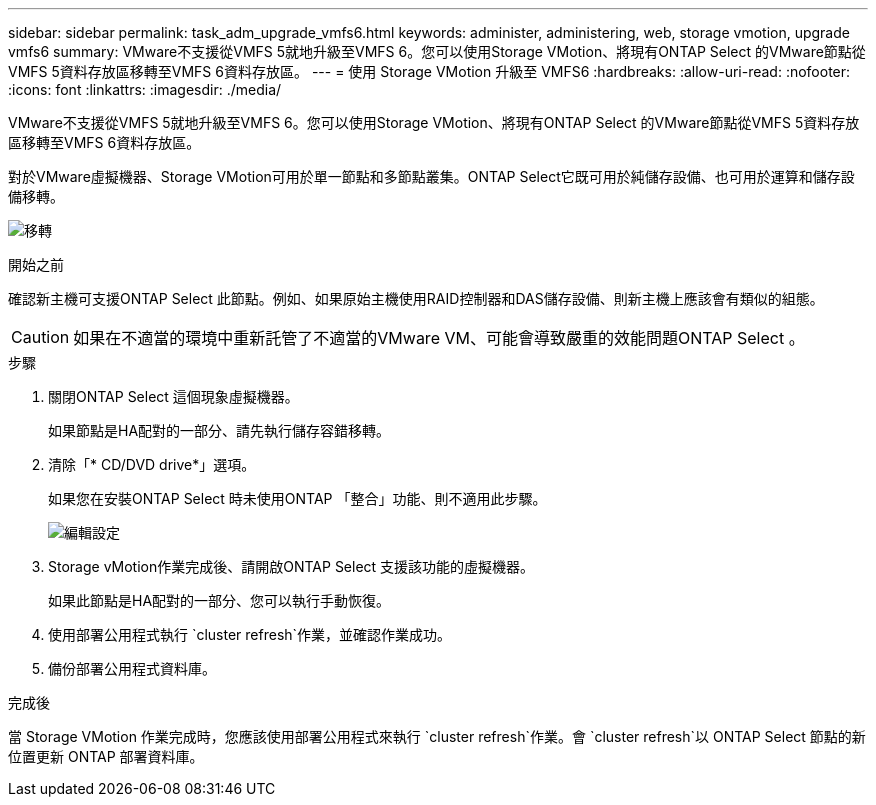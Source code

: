 ---
sidebar: sidebar 
permalink: task_adm_upgrade_vmfs6.html 
keywords: administer, administering, web, storage vmotion, upgrade vmfs6 
summary: VMware不支援從VMFS 5就地升級至VMFS 6。您可以使用Storage VMotion、將現有ONTAP Select 的VMware節點從VMFS 5資料存放區移轉至VMFS 6資料存放區。 
---
= 使用 Storage VMotion 升級至 VMFS6
:hardbreaks:
:allow-uri-read: 
:nofooter: 
:icons: font
:linkattrs: 
:imagesdir: ./media/


[role="lead"]
VMware不支援從VMFS 5就地升級至VMFS 6。您可以使用Storage VMotion、將現有ONTAP Select 的VMware節點從VMFS 5資料存放區移轉至VMFS 6資料存放區。

對於VMware虛擬機器、Storage VMotion可用於單一節點和多節點叢集。ONTAP Select它既可用於純儲存設備、也可用於運算和儲存設備移轉。

image:ST_10.jpg["移轉"]

.開始之前
確認新主機可支援ONTAP Select 此節點。例如、如果原始主機使用RAID控制器和DAS儲存設備、則新主機上應該會有類似的組態。


CAUTION: 如果在不適當的環境中重新託管了不適當的VMware VM、可能會導致嚴重的效能問題ONTAP Select 。

.步驟
. 關閉ONTAP Select 這個現象虛擬機器。
+
如果節點是HA配對的一部分、請先執行儲存容錯移轉。

. 清除「* CD/DVD drive*」選項。
+
如果您在安裝ONTAP Select 時未使用ONTAP 「整合」功能、則不適用此步驟。

+
image:ST_11.jpg["編輯設定"]

. Storage vMotion作業完成後、請開啟ONTAP Select 支援該功能的虛擬機器。
+
如果此節點是HA配對的一部分、您可以執行手動恢復。

. 使用部署公用程式執行 `cluster refresh`作業，並確認作業成功。
. 備份部署公用程式資料庫。


.完成後
當 Storage VMotion 作業完成時，您應該使用部署公用程式來執行 `cluster refresh`作業。會 `cluster refresh`以 ONTAP Select 節點的新位置更新 ONTAP 部署資料庫。
